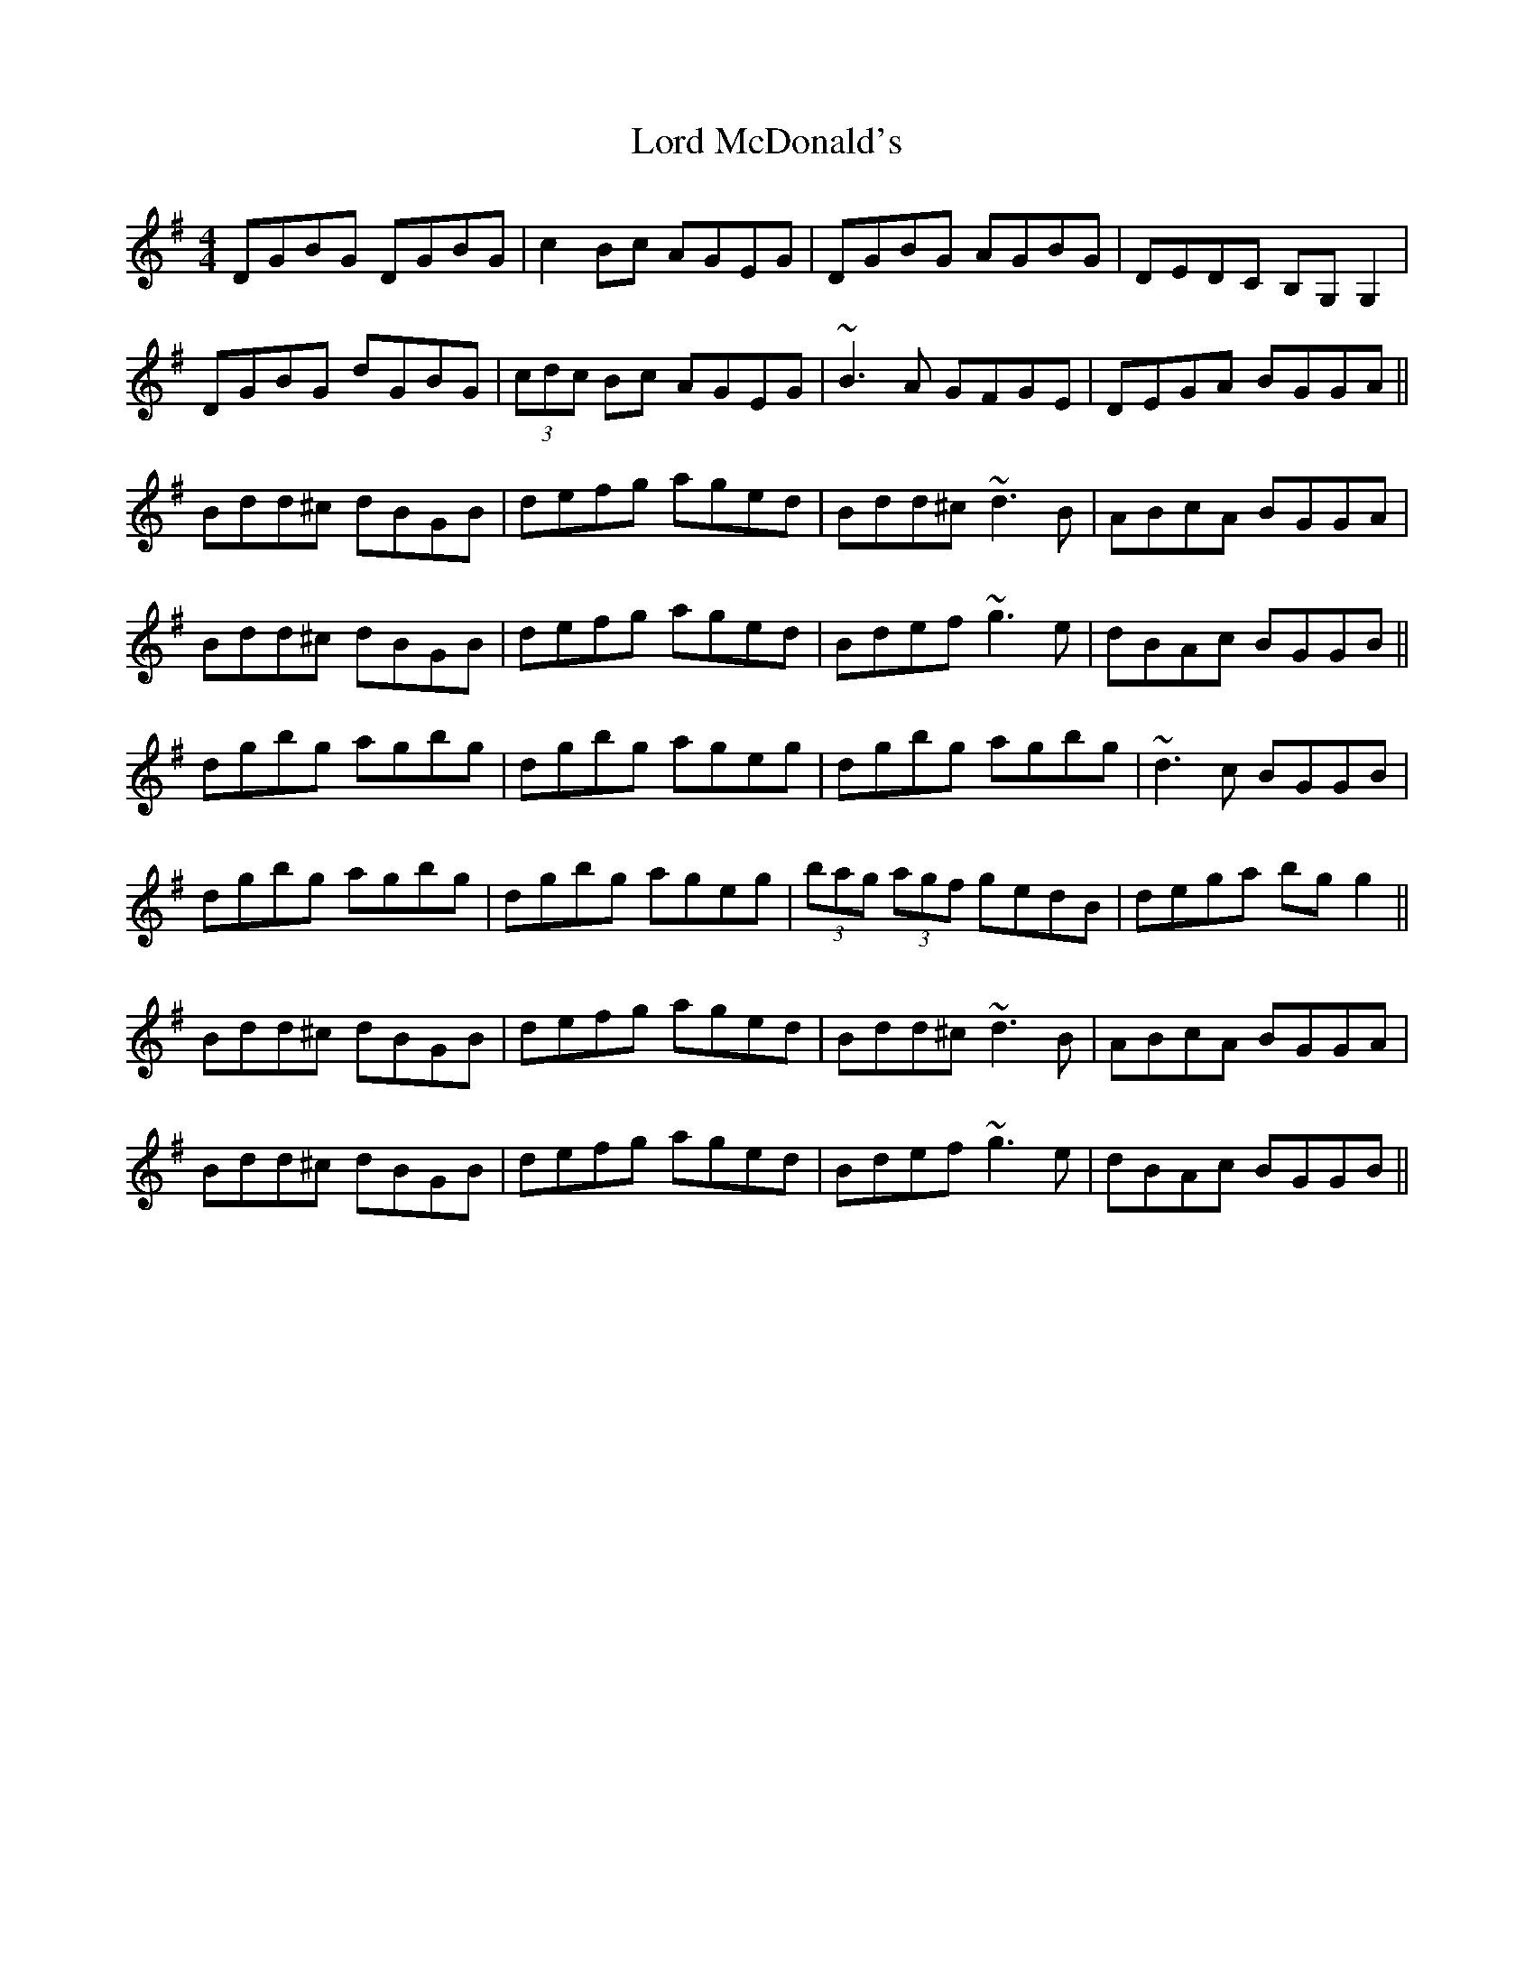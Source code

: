 X: 24215
T: Lord McDonald's
R: reel
M: 4/4
K: Gmajor
DGBG DGBG|c2 Bc AGEG|DGBG AGBG|DEDC B,G, G,2|
DGBG dGBG|(3cdc Bc AGEG|~B3A GFGE|DEGA BGGA||
Bdd^c dBGB|defg aged|Bdd^c ~d3B|ABcA BGGA|
Bdd^c dBGB|defg aged|Bdef ~g3e|dBAc BGGB||
dgbg agbg|dgbg ageg|dgbg agbg|~d3c BGGB|
dgbg agbg|dgbg ageg|(3bag (3agf gedB|dega bgg2||
Bdd^c dBGB|defg aged|Bdd^c ~d3B|ABcA BGGA|
Bdd^c dBGB|defg aged|Bdef ~g3e|dBAc BGGB||

